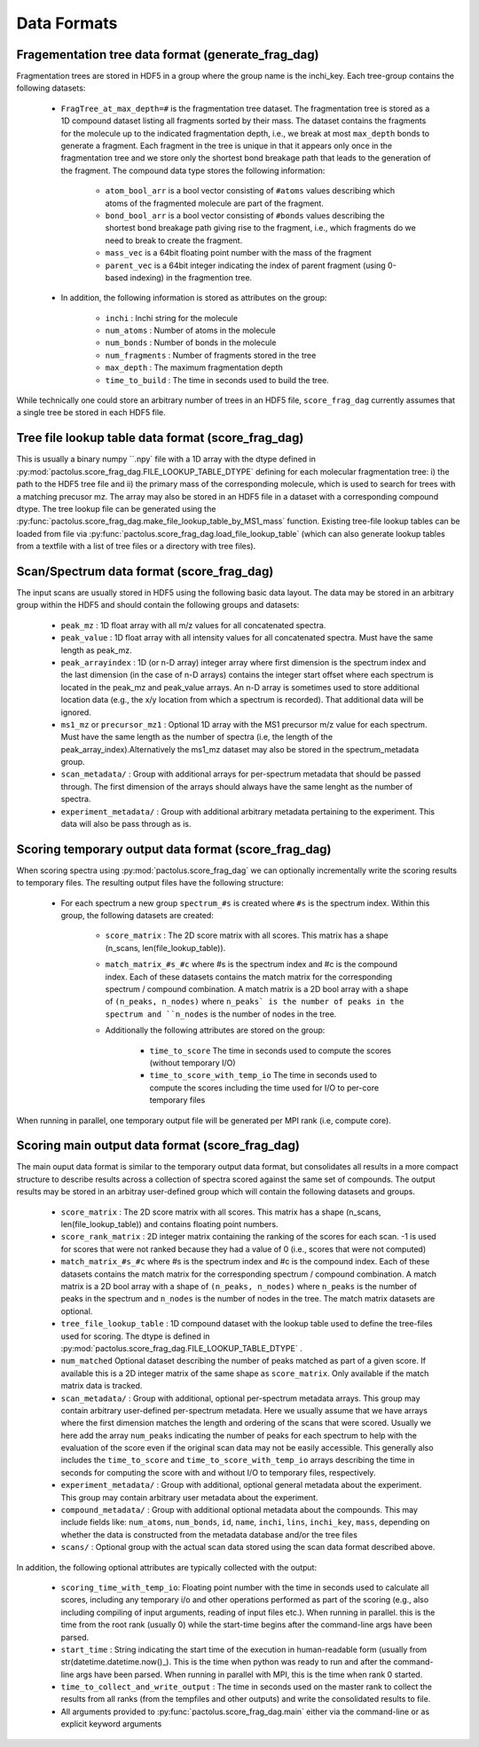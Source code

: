 Data Formats
============

.. _frag_tree_data_format:

Fragementation tree data format (generate_frag_dag)
---------------------------------------------------

Fragmentation trees are stored in HDF5 in a group where the group name is the inchi_key. Each tree-group
contains the following datasets:

    * ``FragTree_at_max_depth=#`` is the fragmentation tree dataset. The fragmentation tree is stored as a  1D compound dataset listing all fragments sorted by their mass. The dataset contains the fragments for the molecule up to the indicated fragmentation depth, i.e., we break at most ``max_depth`` bonds to generate a fragment. Each fragment in the tree is unique in that it appears only once in the fragmentation tree and we store only the shortest bond breakage path that leads to the generation of the fragment. The compound data type stores the following information:

        * ``atom_bool_arr`` is a bool vector consisting of ``#atoms`` values describing which atoms of the fragmented molecule are part of the fragment.
        * ``bond_bool_arr`` is a bool vector consisting of ``#bonds`` values describing the shortest bond breakage path giving rise to the fragment, i.e., which fragments do we need to break to create the fragment.
        * ``mass_vec`` is a 64bit floating point number with the mass of the fragment
        * ``parent_vec`` is a 64bit integer indicating the index of parent fragment (using 0-based indexing) in the fragmention tree.

    * In addition, the following information is stored as attributes on the group:

        * ``inchi`` : Inchi string for the molecule
        * ``num_atoms`` : Number of atoms in the molecule
        * ``num_bonds`` : Number of bonds in the molecule
        * ``num_fragments`` : Number of fragments stored in the tree
        * ``max_depth`` : The maximum fragmentation depth
        * ``time_to_build`` : The time in seconds used to build the tree.

While technically one could store an arbitrary number of trees in an HDF5 file, ``score_frag_dag`` currently assumes that a single tree be stored in each HDF5 file.


.. _tree_file_lookup_data_format:

Tree file lookup table data format (score_frag_dag)
---------------------------------------------------

This is usually a binary numpy ``.npy` file with a 1D array with the dtype defined in :py:mod:`pactolus.score_frag_dag.FILE_LOOKUP_TABLE_DTYPE` defining for each molecular fragmentation tree: i) the path to the HDF5 tree file and ii) the primary mass of the corresponding molecule, which is used to search for trees with a matching precusor mz. The array may also be stored in an HDF5 file in a dataset with a corresponding compound dtype. The tree lookup file can be generated using the :py:func:`pactolus.score_frag_dag.make_file_lookup_table_by_MS1_mass` function. Existing tree-file lookup tables can be loaded from file via :py:func:`pactolus.score_frag_dag.load_file_lookup_table` (which can also generate lookup tables from a textfile with a list of tree files or a directory with tree files).


.. _spectrum_data_format:

Scan/Spectrum data format (score_frag_dag)
-----------------------------------------

The input scans are usually stored in HDF5 using the following basic data layout. The data may be stored in an
arbitrary group within the HDF5 and should contain the following groups and datasets:

    * ``peak_mz`` : 1D float array with all m/z values for all concatenated spectra.
    * ``peak_value`` : 1D float array with all intensity values for all concatenated spectra. Must have the same length as peak_mz.
    * ``peak_arrayindex`` : 1D (or n-D array) integer array where first dimension is the spectrum index and the last dimension (in the case of n-D arrays) contains the integer start offset where each spectrum is located in the peak_mz and peak_value  arrays. An n-D array is sometimes used to store additional location data (e.g., the x/y location from which a spectrum is recorded). That additional data will be ignored.
    * ``ms1_mz`` or ``precursor_mz1`` : Optional 1D array with the MS1 precursor m/z value for each spectrum. Must have the same length as the number of spectra (i.e, the length of the peak_array_index).Alternatively the ms1_mz dataset may also be stored in the spectrum_metadata group.
    * ``scan_metadata/`` : Group with additional arrays for per-spectrum metadata that should be passed through. The first dimension of the arrays should always have the same lenght as the number of spectra.
    * ``experiment_metadata/`` : Group with additional arbitrary metadata pertaining to the experiment. This data will also be pass through as is.

Scoring temporary output data format (score_frag_dag)
-----------------------------------------------------

When scoring spectra using :py:mod:`pactolus.score_frag_dag` we can optionally incrementally write the scoring results
to temporary files. The resulting output files have the following structure:


    * For each spectrum a new group ``spectrum_#s`` is created where ``#s`` is the spectrum index. Within this group,
      the following datasets are created:

         * ``score_matrix`` : The 2D score matrix with all scores. This matrix has a shape (n_scans, len(file_lookup_table)).
         * ``match_matrix_#s_#c`` where #s is the spectrum index and #c is the compound index. Each of these datasets contains the match matrix for the corresponding spectrum / compound combination. A match matrix is a 2D bool array with a shape of ``(n_peaks, n_nodes)`` where ``n_peaks` is the number of peaks in the spectrum and ``n_nodes`` is the number of nodes in the tree.
         * Additionally the following attributes are stored on the group:

            * ``time_to_score`` The time in seconds used to compute the scores (without temporary I/O)
            * ``time_to_score_with_temp_io`` The time in seconds used to compute the scores including the time used for I/O to per-core temporary files

When running in parallel, one temporary output file will be generated per MPI rank (i.e, compute core).


Scoring main output data format (score_frag_dag)
------------------------------------------------

The main ouput data format is similar to the temporary output data format, but consolidates all results in a more
compact structure to describe results across a collection of spectra scored against the same set of compounds. The
output results may be stored in an arbitray user-defined group which will contain the following datasets and groups.

    * ``score_matrix`` : The 2D score matrix with all scores. This matrix has a shape (n_scans, len(file_lookup_table)) and contains floating point numbers.
    * ``score_rank_matrix`` : 2D integer matrix containing the ranking of the scores for each scan. -1 is used for scores that were not ranked because they had a value of 0 (i.e., scores that were not computed)
    * ``match_matrix_#s_#c`` where #s is the spectrum index and #c is the compound index. Each of these datasets contains the match matrix for the corresponding spectrum / compound combination. A match matrix is a 2D bool array with a shape of ``(n_peaks, n_nodes)`` where ``n_peaks`` is the number of peaks in the spectrum and ``n_nodes`` is the number of nodes in the tree. The match matrix datasets are optional.
    * ``tree_file_lookup_table`` : 1D compound dataset with the lookup table used to define the tree-files used for scoring. The dtype is defined in :py:mod:`pactolus.score_frag_dag.FILE_LOOKUP_TABLE_DTYPE` .
    * ``num_matched`` Optional dataset describing the number of peaks matched as part of a given score. If available this is a 2D integer matrix of the same shape as ``score_matrix``. Only available if the match matrix data is tracked.
    * ``scan_metadata/`` : Group with additional, optional per-spectrum metadata arrays. This group may contain arbitrary user-defined per-spectrum metadata. Here we usually assume that we have arrays where the first dimension matches the length and ordering of the scans that were scored. Usually we here add the array ``num_peaks`` indicating the number of peaks for each spectrum to help with the evaluation of the score even if the original scan data may not be easily accessible. This generally also includes the ``time_to_score`` and ``time_to_score_with_temp_io`` arrays describing the time in seconds for computing the score with and without I/O to temporary files, respectively.
    * ``experiment_metadata/`` : Group with additional, optional general metadata about the experiment. This group may contain arbitrary user metadata about the experiment.
    * ``compound_metadata/`` : Group with additional optional metadata about the compounds. This may include fields like: ``num_atoms``, ``num_bonds``, ``id``, ``name``, ``inchi``, ``lins``, ``inchi_key``, ``mass``, depending on whether the data is constructed from the metadata database and/or the tree files
    * ``scans/`` : Optional group with the actual scan data stored using the scan data format described above.

In addition, the following optional attributes are typically collected with the output:

    * ``scoring_time_with_temp_io``: Floating point number with the time in seconds used to calculate all scores, including any temporary i/o and other operations performed as part of the scoring (e.g., also including compiling of input arguments, reading of input files etc.). When running in parallel. this is the time from the root rank (usually 0) while the start-time begins after the command-line args have been parsed.
    * ``start_time`` : String indicating the start time of the execution in human-readable form (usually from str(datetime.datetime.now()_). This is the time when python was ready to run and after the command-line args have been parsed. When running in parallel with MPI, this is the time when rank 0 started.
    * ``time_to_collect_and_write_output`` : The time in seconds used on the master rank to collect the results from all ranks (from the tempfiles and other outputs) and write the consolidated results to file.
    * All arguments provided to :py:func:`pactolus.score_frag_dag.main` either via the command-line or as explicit keyword arguments




